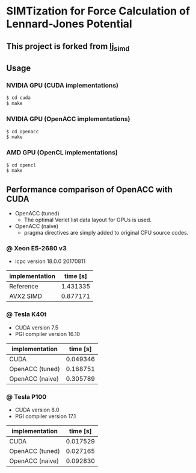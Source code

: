 * SIMTization for Force Calculation of Lennard-Jones Potential
** This project is forked from [[https://github.com/kaityo256/lj_simd][lj_simd]]

** Usage 
*** NVIDIA GPU (CUDA implementations)
#+BEGIN_SRC sh
$ cd cuda
$ make
#+END_SRC

*** NVIDIA GPU (OpenACC implementations)
#+BEGIN_SRC sh
$ cd openacc
$ make
#+END_SRC
    
*** AMD GPU (OpenCL implementations)
#+BEGIN_SRC sh
$ cd opencl
$ make
#+END_SRC

** Performance comparison of OpenACC with CUDA
- OpenACC (tuned)
  - The optimal Verlet list data layout for GPUs is used.
- OpenACC (naive)
  - pragma directives are simply added to original CPU source codes.

*** @ Xeon E5-2680 v3
- icpc version 18.0.0 20170811

| implementation  | time [s] |
|-----------------+----------|
| Reference       | 1.431335 |
| AVX2 SIMD       | 0.877171 |

*** @ Tesla K40t
- CUDA version 7.5
- PGI compiler version 16.10

| implementation  | time [s] |
|-----------------+----------|
| CUDA            | 0.049346 |
| OpenACC (tuned) | 0.168751 |
| OpenACC (naive) | 0.305789 |

*** @ Tesla P100
- CUDA version 8.0
- PGI compiler version 17.1

| implementation  | time [s] |
|-----------------+----------|
| CUDA            | 0.017529 |
| OpenACC (tuned) | 0.027165 |
| OpenACC (naive) | 0.092830 |
